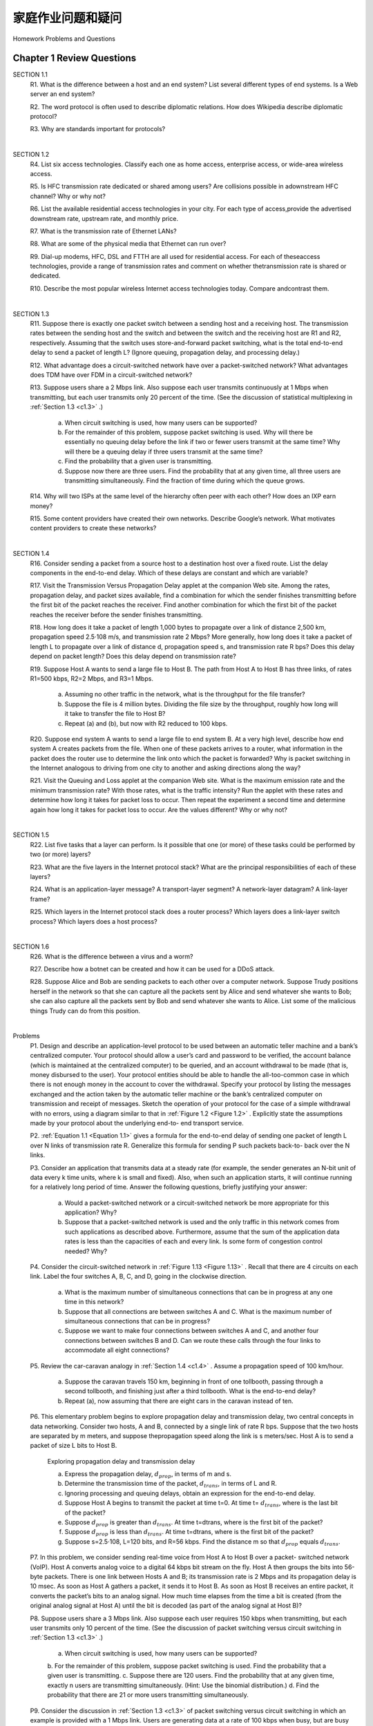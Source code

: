 


家庭作业问题和疑问
========================================

Homework Problems and Questions

.. tab:: 中文

.. tab:: 英文

Chapter 1 Review Questions
--------------------------------


SECTION 1.1
    R1. What is the difference between a host and an end system? List several different types of end systems. Is a Web server an end system?

    R2. The word protocol is often used to describe diplomatic relations. How does Wikipedia describe diplomatic protocol?

    R3. Why are standards important for protocols?

|

SECTION 1.2
    R4. List six access technologies. Classify each one as home access, enterprise access, or wide-area wireless access.
    
    R5. Is HFC transmission rate dedicated or shared among users? Are collisions possible in adownstream HFC channel? Why or why not?
    
    R6. List the available residential access technologies in your city. For each type of access,provide the advertised downstream rate, upstream rate, and monthly price.
    
    R7. What is the transmission rate of Ethernet LANs?
    
    R8. What are some of the physical media that Ethernet can run over?
    
    R9. Dial-up modems, HFC, DSL and FTTH are all used for residential access. For each of theseaccess technologies, provide a range of ­transmission rates and comment on whether thetransmission rate is shared or dedicated.
    
    R10. Describe the most popular wireless Internet access technologies today. ­Compare andcontrast them.

|

SECTION 1.3
    R11. Suppose there is exactly one packet switch between a sending host and a receiving host. The transmission rates between the sending host and the switch and between the switch and the receiving host are R1 and R2, respectively. Assuming that the switch uses store-and-forward packet switching, what is the total end-to-end delay to send a packet of length L? (Ignore queuing, propagation delay, and processing delay.)

    R12. What advantage does a circuit-switched network have over a packet-switched network? What advantages does TDM have over FDM in a circuit-switched network?
    
    R13. Suppose users share a 2 Mbps link. Also suppose each user transmits continuously at 1 Mbps when transmitting, but each user transmits only 20 percent of the time. (See the discussion of statistical multiplexing in :ref:`Section 1.3 <c1.3>` .)
    
        a. When circuit switching is used, how many users can be supported?
        b. For the remainder of this problem, suppose packet switching is used. Why will there be essentially no queuing delay before the link if two or fewer users transmit at the same time? Why will there be a queuing delay if three users transmit at the same time?
        c. Find the probability that a given user is transmitting.
        d. Suppose now there are three users. Find the probability that at any given time, all three users are transmitting simultaneously. Find the fraction of time during which the queue grows.
    
    R14. Why will two ISPs at the same level of the hierarchy often peer with each other? How does an IXP earn money?

    R15. Some content providers have created their own networks. Describe Google’s network. What motivates content providers to create these networks?

|

SECTION 1.4
    R16. Consider sending a packet from a source host to a destination host over a fixed route. List the delay components in the end-to-end delay. Which of these delays are constant and which are variable?

    R17. Visit the Transmission Versus Propagation Delay applet at the companion Web site. Among the rates, propagation delay, and packet sizes available, find a combination for which the sender finishes transmitting before the first bit of the packet reaches the receiver. Find another combination for which the first bit of the packet reaches the receiver before the sender finishes transmitting.

    R18. How long does it take a packet of length 1,000 bytes to propagate over a link of distance 2,500 km, propagation speed 2.5⋅108 m/s, and transmission rate 2 Mbps? More generally, how long does it take a packet of length L to propagate over a link of distance d, propagation speed s, and transmission rate R bps? Does this delay depend on packet length? Does this delay depend on transmission rate?

    R19. Suppose Host A wants to send a large file to Host B. The path from Host A to Host B has three links, of rates R1=500 kbps, R2=2 Mbps, and R3=1 Mbps.

        a. Assuming no other traffic in the network, what is the throughput for the file transfer?
        b. Suppose the file is 4 million bytes. Dividing the file size by the throughput, roughly how long will it take to transfer the file to Host B?
        c. Repeat (a) and (b), but now with R2 reduced to 100 kbps.

    R20. Suppose end system A wants to send a large file to end system B. At a very high level, describe how end system A creates packets from the file. When one of these packets arrives to a router, what information in the packet does the router use to determine the link onto which the packet is forwarded? Why is packet switching in the Internet analogous to driving from one city to another and asking directions along the way?

    R21. Visit the Queuing and Loss applet at the companion Web site. What is the maximum emission rate and the minimum transmission rate? With those rates, what is the traffic intensity? Run the applet with these rates and determine how long it takes for packet loss to occur. Then repeat the experiment a second time and determine again how long it takes for packet loss to occur. Are the values different? Why or why not?

|

SECTION 1.5
    R22. List five tasks that a layer can perform. Is it possible that one (or more) of these tasks could be performed by two (or more) layers?

    R23. What are the five layers in the Internet protocol stack? What are the principal responsibilities of each of these layers?

    R24. What is an application-layer message? A transport-layer segment? A network-layer datagram? A link-layer frame?

    R25. Which layers in the Internet protocol stack does a router process? Which layers does a link-layer switch process? Which layers does a host process?

|

SECTION 1.6
    R26. What is the difference between a virus and a worm?

    R27. Describe how a botnet can be created and how it can be used for a DDoS attack.

    R28. Suppose Alice and Bob are sending packets to each other over a computer network. Suppose Trudy positions herself in the network so that she can capture all the packets sent by Alice and send whatever she wants to Bob; she can also capture all the packets sent by Bob and send whatever she wants to Alice. List some of the malicious things Trudy can do from this position.

|

Problems
    P1. Design and describe an application-level protocol to be used between an automatic teller machine and a bank’s centralized computer. Your protocol should allow a user’s card and password to be verified, the account balance (which is maintained at the centralized computer) to be queried, and an account withdrawal to be made (that is, money disbursed to the user).
    Your protocol entities should be able to handle the all-too-common case in which there is not enough money in the account to cover the withdrawal. Specify your protocol by listing the messages exchanged and the action taken by the automatic teller machine or the bank’s centralized computer on transmission and receipt of messages. Sketch the operation of your protocol for the case of a simple withdrawal with no errors, using a diagram similar to that in :ref:`Figure 1.2 <Figure 1.2>` . Explicitly state the assumptions made by your protocol about the underlying end-to- end transport service.

    P2. :ref:`Equation 1.1 <Equation 1.1>` gives a formula for the end-to-end delay of sending one packet of length L over N links of transmission rate R. Generalize this formula for sending P such packets back-to- back over the N links.

    P3. Consider an application that transmits data at a steady rate (for example, the sender generates an N-bit unit of data every k time units, where k is small and fixed). Also, when such an application starts, it will continue running for a relatively long period of time. Answer the following questions, briefly justifying your answer:

        a. Would a packet-switched network or a circuit-switched network be more appropriate for this application? Why?
        b. Suppose that a packet-switched network is used and the only traffic in this network comes from such applications as described above. Furthermore, assume that the sum of the application data rates is less than the capacities of each and every link. Is some form of congestion control needed? Why?
    
    P4. Consider the circuit-switched network in :ref:`Figure 1.13 <Figure 1.13>` . Recall that there are 4 circuits on each link. Label the four switches A, B, C, and D, going in the clockwise direction.

        a. What is the maximum number of simultaneous connections that can be in progress at any one time in this network?
        b. Suppose that all connections are between switches A and C. What is the maximum number of simultaneous connections that can be in progress?
        c. Suppose we want to make four connections between switches A and C, and another four connections between switches B and D. Can we route these calls through the four links to accommodate all eight ­connections?

    P5. Review the car-caravan analogy in :ref:`Section 1.4 <c1.4>` . Assume a propagation speed of 100 km/hour.

        a. Suppose the caravan travels 150 km, beginning in front of one tollbooth, passing through a second tollbooth, and finishing just after a third tollbooth. What is the end-to-end delay?
        b. Repeat (a), now assuming that there are eight cars in the caravan instead of ten.

    P6. This elementary problem begins to explore propagation delay and transmission delay, two central concepts in data networking. Consider two hosts, A and B, connected by a single link of rate R bps. Suppose that the two hosts are separated by m meters, and suppose thepropagation speed along the link is s meters/sec. Host A is to send a packet of size L bits to Host B.

        .. image:: ../img/101-0.png
            
        Exploring propagation delay and transmission delay

        a. Express the propagation delay, :math:`d_{prop}`, in terms of m and s.
        b. Determine the transmission time of the packet, :math:`d_{trans}`, in terms of L and R.
        c. Ignoring processing and queuing delays, obtain an expression for the end-to-end delay.
        d. Suppose Host A begins to transmit the packet at time t=0. At time t= :math:`d_{trans}`, where is the last bit of the packet?
        e. Suppose :math:`d_{prop}` is greater than :math:`d_{trans}`. At time t=dtrans, where is the first bit of the packet?
        f. Suppose :math:`d_{prop}` is less than :math:`d_{trans}`. At time t=dtrans, where is the first bit of the packet?
        g. Suppose s=2.5⋅108, L=120 bits, and R=56 kbps. Find the distance m so that :math:`d_{prop}` equals :math:`d_{trans}`.

    P7. In this problem, we consider sending real-time voice from Host A to Host B over a packet- switched network (VoIP). Host A converts analog voice to a digital 64 kbps bit stream on the fly. Host A then groups the bits into 56-byte packets. There is one link between Hosts A and B; its transmission rate is 2 Mbps and its propagation delay is 10 msec. As soon as Host A gathers a packet, it sends it to Host B. As soon as Host B receives an entire packet, it converts the packet’s bits to an analog signal. How much time elapses from the time a bit is created (from the original analog signal at Host A) until the bit is decoded (as part of the analog signal at Host B)?

    P8. Suppose users share a 3 Mbps link. Also suppose each user requires 150 kbps when transmitting, but each user transmits only 10 percent of the time. (See the discussion of packet switching versus circuit switching in :ref:`Section 1.3 <c1.3>` .)

        a. When circuit switching is used, how many users can be supported?
        b. For the remainder of this problem, suppose packet switching is used. Find the probability
        that a given user is transmitting.
        c. Suppose there are 120 users. Find the probability that at any given time, exactly n users
        are transmitting simultaneously. (Hint: Use the binomial distribution.)
        d. Find the probability that there are 21 or more users transmitting ­simultaneously.

    P9. Consider the discussion in :ref:`Section 1.3 <c1.3>` of packet switching versus circuit switching in which an example is provided with a 1 Mbps link. Users are generating data at a rate of 100 kbps when busy, but are busy generating data only with probability p=0.1. Suppose that the 1 Mbps link is replaced by a 1 Gbps link.

        a. What is N, the maximum number of users that can be supported simultaneously under circuit switching?
        b. Now consider packet switching and a user population of M users. Give a formula (in terms of p, M, N) for the probability that more than N users are sending data.

    P10. Consider a packet of length L that begins at end system A and travels over three links to a destination end system. These three links are connected by two packet switches. Let di, si, and Ri denote the length, propagation speed, and the transmission rate of link i, for i=1,2,3. The packet switch delays each packet by dproc. Assuming no queuing delays, in terms of di, si, Ri, (i=1,2,3), and L, what is the total end-to-end delay for the packet? Suppose now the packet is 1,500 bytes, the propagation speed on all three links is 2.5⋅108m/s, the transmission rates of all three links are 2 Mbps, the packet switch processing delay is 3 msec, the length of the first link is 5,000 km, the length of the second link is 4,000 km, and the length of the last link is 1,000 km. For these values, what is the end-to-end delay?

    P11. In the above problem, suppose R1=R2=R3=R and dproc=0. Further suppose the packet switch does not store-and-forward packets but instead immediately transmits each bit it receives before waiting for the entire packet to arrive. What is the end-to-end delay?

    P12. A packet switch receives a packet and determines the outbound link to which the packet should be forwarded. When the packet arrives, one other packet is halfway done being transmitted on this outbound link and four other packets are waiting to be transmitted. Packets are transmitted in order of arrival. Suppose all packets are 1,500 bytes and the link rate is 2 Mbps. What is the queuing delay for the packet? More generally, what is the queuing delay when all packets have length L, the transmission rate is R, x bits of the currently-being-transmitted packet have been transmitted, and n packets are already in the queue?

    P13.

        a. Suppose N packets arrive simultaneously to a link at which no packets are currently being transmitted or queued. Each packet is of length L and the link has transmission rate R. What is the average queuing delay for the N packets?
        b. Now suppose that N such packets arrive to the link every LN/R seconds. What is the average queuing delay of a packet?

    P14. Consider the queuing delay in a router buffer. Let I denote traffic intensity; that is, I=La/R. Suppose that the queuing delay takes the form IL/R(1−I) for I<1.

        a. Provide a formula for the total delay, that is, the queuing delay plus the transmission delay.
        b. Plot the total delay as a function of L /R.

    P15. Let a denote the rate of packets arriving at a link in packets/sec, and let µ denote the link’s transmission rate in packets/sec. Based on the formula for the total delay (i.e., the queuing delay plus the transmission delay) derived in the previous problem, derive a formula for the total delay in terms of a and µ.

    P16. Consider a router buffer preceding an outbound link. In this problem, you will use Little’s formula, a famous formula from queuing theory. Let N denote the average number of packets in the buffer plus the packet being transmitted. Let a denote the rate of packets arriving at the link. Let d denote the average total delay (i.e., the queuing delay plus the transmission delay) experienced by a packet. Little’s formula is N=a⋅d. Suppose that on average, the buffer contains 10 packets, and the average packet queuing delay is 10 msec. The link’s transmission rate is 100 packets/sec. Using Little’s formula, what is the average packet arrival rate, assuming there is no packet loss?

    P17.

        a. Generalize :ref:`Equation 1.2 <Equation 1.2>` in :ref:`Section 1.4.3 <c1.4.3>` for heterogeneous processing rates, transmission rates, and propagation delays.
        b. Repeat (a), but now also suppose that there is an average queuing delay of dqueue at each node.

    P18. Perform a Traceroute between source and destination on the same continent at three different hours of the day.

        .. image:: ../img/103-0.png
        
        **Using Traceroute to discover network paths and measure network delay**

        a. Find the average and standard deviation of the round-trip delays at each of the three hours.
        b. Find the number of routers in the path at each of the three hours. Did the paths change during any of the hours?
        c. Try to identify the number of ISP networks that the Traceroute packets pass through from source to destination. Routers with similar names and/or similar IP addresses should be considered as part of the same ISP. In your experiments, do the largest delays occur at the peering interfaces between adjacent ISPs?
        d. Repeat the above for a source and destination on different continents. Compare the intra-continent and inter-continent results.
    
    P19.

        a. Visit the site `www.traceroute.org <http://www.traceroute.org/>`_ and perform traceroutes from two different cities in France to the same destination host in the United States. How many links are the same in the two traceroutes? Is the transatlantic link the same?
        b. Repeat (a) but this time choose one city in France and another city in Germany.
        c. Pick a city in the United States, and perform traceroutes to two hosts, each in a different city in China. How many links are common in the two traceroutes? Do the two traceroutes diverge before reaching China?

    P20. Consider the throughput example corresponding to :ref:`Figure 1.20(b) <Figure 1.20>` . Now suppose that there are M client-server pairs rather than 10. Denote :math:`R_s`, :math:`R_c`, and R for the rates of the server links, client links, and network link. Assume all other links have abundant capacity and that there is no other traffic in the network besides the traffic generated by the M client-server pairs. Derive a general expression for throughput in terms of :math:`R_s`, :math:`R_c`, R, and M.

    P21. Consider :ref:`Figure 1.19(b) <Figure 1.19>` . Now suppose that there are M paths between the server and the client. No two paths share any link. Path k(k=1,…,M) consists of N links with transmission rates R1k,R2k,…,RNk. If the server can only use one path to send data to the client, what is the maximum throughput that the server can achieve? If the server can use all M paths to send data, what is the maximum throughput that the server can achieve?

    P22. Consider :ref:`Figure 1.19(b) <Figure 1.19>` . Suppose that each link between the server and the client has a packet loss probability p, and the packet loss probabilities for these links are independent. What is the probability that a packet (sent by the server) is successfully received by the receiver? If a packet is lost in the path from the server to the client, then the server will re-transmit the packet. On average, how many times will the server re-transmit the packet in order for the client to successfully receive the packet?

    P23. Consider :ref:`Figure 1.19(a) <Figure 1.19>` . Assume that we know the bottleneck link along the path from the server to the client is the first link with rate Rs bits/sec. Suppose we send a pair of packets back to back from the server to the client, and there is no other traffic on this path. Assume each packet of size L bits, and both links have the same propagation delay dprop.

        a. What is the packet inter-arrival time at the destination? That is, how much time elapses from when the last bit of the first packet arrives until the last bit of the second packet arrives?
        b. Now assume that the second link is the bottleneck link (i.e., Rc<Rs). Is it possible that the second packet queues at the input queue of the second link? Explain. Now suppose that the server sends the second packet T seconds after sending the first packet. How large must T be to ensure no queuing before the second link? Explain.

    P24. Suppose you would like to urgently deliver 40 terabytes data from Boston to Los Angeles. You have available a 100 Mbps dedicated link for data transfer. Would you prefer to transmit the data via this link or instead use FedEx over-night delivery? Explain.

    P25. Suppose two hosts, A and B, are separated by 20,000 kilometers and are connected by a direct link of R=2 Mbps. Suppose the propagation speed over the link is 2.5⋅108 meters/sec.

        a. Calculate the bandwidth-delay product, R⋅dprop.
        b. Consider sending a file of 800,000 bits from Host A to Host B. Suppose the file is sent continuously as one large message. What is the maximum number of bits that will be in the link at any given time?
        c. Provide an interpretation of the bandwidth-delay product.
        d. What is the width (in meters) of a bit in the link? Is it longer than a ­football field?
        e. Derive a general expression for the width of a bit in terms of the propagation speed s, the transmission rate R, and the length of the link m.

    P26. Referring to problem P25, suppose we can modify R. For what value of R is the width of a bit as long as the length of the link?

    P27. Consider problem P25 but now with a link of R=1 Gbps.

        a. Calculate the bandwidth-delay product, R⋅dprop.
        b. Consider sending a file of 800,000 bits from Host A to Host B. Suppose the file is sent continuously as one big message. What is the maximum number of bits that will be in the link at any given time?
        c. What is the width (in meters) of a bit in the link?

    P28. Refer again to problem P25.

        a. How long does it take to send the file, assuming it is sent continuously?
        b. Suppose now the file is broken up into 20 packets with each packet containing 40,000 bits. Suppose that each packet is acknowledged by the receiver and the transmission time of an acknowledgment packet is negligible. Finally, assume that the sender cannot send a packet until the preceding one is acknowledged. How long does it take to send the file?
        c. Compare the results from (a) and (b).

    P29. Suppose there is a 10 Mbps microwave link between a geostationary satellite and its base station on Earth. Every minute the satellite takes a digital photo and sends it to the base station. Assume a propagation speed of 2.4⋅108 meters/sec.

        a. What is the propagation delay of the link?
        b. What is the bandwidth-delay product, R⋅dprop?
        c. Let x denote the size of the photo. What is the minimum value of x for the microwave link to be continuously transmitting?

    P30. Consider the airline travel analogy in our discussion of layering in :ref:`Section 1.5 <c1.5>` , and the addition of headers to protocol data units as they flow down the protocol stack. Is there an equivalent notion of header information that is added to passengers and baggage as they move down the airline protocol stack?

    P31. In modern packet-switched networks, including the Internet, the source host segments long, application-layer messages (for example, an image or a music file) into smaller packets and sends the packets into the network. The receiver then reassembles the packets back into the original message. We refer to this process as message segmentation. :ref:`Figure 1.27 <Figure 1.27>` illustrates the end-to-end transport of a message with and without message segmentation. Consider a message that is 8⋅106 bits long that is to be sent from source to destination in :ref:`Figure 1.27 <Figure 1.27>` . Suppose each link in the figure is 2 Mbps. Ignore propagation, queuing, and processing delays.

        a. Consider sending the message from source to destination without message segmentation. How long does it take to move the message from the source host to the first packet switch? Keeping in mind that each switch uses store-and-forward packet switching, what is the total time to move the message from source host to destination host?
        b. Now suppose that the message is segmented into 800 packets, with each packet being 10,000 bits long. How long does it take to move the first packet from source host to the first switch? When the first packet is being sent from the first switch to the second switch, the second packet is being sent from the source host to the first switch. At what time will the second packet be fully received at the first switch?
        c. How long does it take to move the file from source host to destination host when message segmentation is used? Compare this result with your answer in part (a) and comment.

        .. _Figure 1.27:

        .. figure:: ../img/106-0.png
           :align: center 

        .. figure:: ../img/106-1.png
           :align: center 

        **Figure 1.27 End-to-end message transport: (a) without message ­segmentation; (b) with message segmentation**

        d. In addition to reducing delay, what are reasons to use message ­segmentation?
        e. Discuss the drawbacks of message segmentation.

    P32. Experiment with the Message Segmentation applet at the book’s Web site. Do the delays in the applet correspond to the delays in the previous problem? How do link propagation delays affect the overall end-to-end delay for packet switching (with message segmentation) and for message switching?

    P33. Consider sending a large file of F bits from Host A to Host B. There are three links (and two switches) between A and B, and the links are uncongested (that is, no queuing delays). Host Asegments the file into segments of S bits each and adds 80 bits of header to each segment, forming packets of L=80 + S bits. Each link has a transmission rate of R bps. Find the value of S that minimizes the delay of moving the file from Host A to Host B. Disregard propagation delay. P34. Skype offers a service that allows you to make a phone call from a PC to an ordinary phone. This means that the voice call must pass through both the Internet and through a telephone network. Discuss how this might be done.